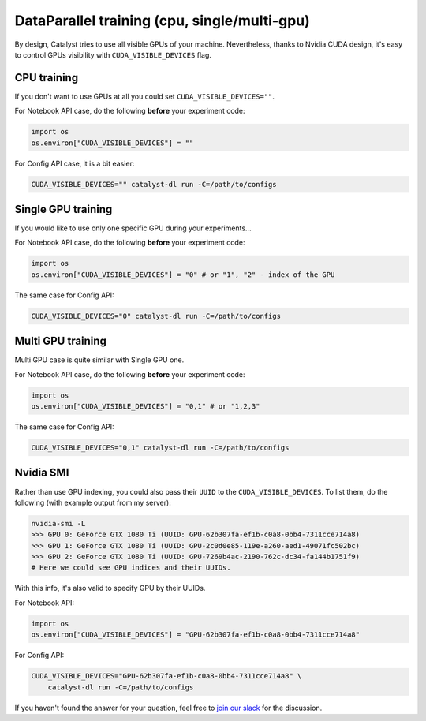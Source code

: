 DataParallel training (cpu, single/multi-gpu)
==============================================================================
By design, Catalyst tries to use all visible GPUs of your machine.
Nevertheless, thanks to Nvidia CUDA design,
it's easy to control GPUs visibility with ``CUDA_VISIBLE_DEVICES`` flag.

CPU training
----------------------------------------------------
If you don't want to use GPUs at all you could set ``CUDA_VISIBLE_DEVICES=""``.

For Notebook API case, do the following **before** your experiment code:

.. code-block:: python

    import os
    os.environ["CUDA_VISIBLE_DEVICES"] = ""


For Config API case, it is a bit easier:

.. code-block:: bash

    CUDA_VISIBLE_DEVICES="" catalyst-dl run -C=/path/to/configs

Single GPU training
----------------------------------------------------
If you would like to use only one specific GPU during your experiments...

For Notebook API case, do the following **before** your experiment code:

.. code-block:: python

    import os
    os.environ["CUDA_VISIBLE_DEVICES"] = "0" # or "1", "2" - index of the GPU

The same case for Config API:

.. code-block:: bash

    CUDA_VISIBLE_DEVICES="0" catalyst-dl run -C=/path/to/configs

Multi GPU training
----------------------------------------------------
Multi GPU case is quite similar with Single GPU one.

For Notebook API case, do the following **before** your experiment code:

.. code-block:: python

    import os
    os.environ["CUDA_VISIBLE_DEVICES"] = "0,1" # or "1,2,3"

The same case for Config API:

.. code-block:: bash

    CUDA_VISIBLE_DEVICES="0,1" catalyst-dl run -C=/path/to/configs

Nvidia SMI
----------------------------------------------------
Rather than use GPU indexing, you could also pass their ``UUID`` to the ``CUDA_VISIBLE_DEVICES``.
To list them, do the following (with example output from my server):

.. code-block:: bash

    nvidia-smi -L
    >>> GPU 0: GeForce GTX 1080 Ti (UUID: GPU-62b307fa-ef1b-c0a8-0bb4-7311cce714a8)
    >>> GPU 1: GeForce GTX 1080 Ti (UUID: GPU-2c0d0e85-119e-a260-aed1-49071fc502bc)
    >>> GPU 2: GeForce GTX 1080 Ti (UUID: GPU-7269b4ac-2190-762c-dc34-fa144b1751f9)
    # Here we could see GPU indices and their UUIDs.

With this info, it's also valid to specify GPU by their UUIDs.

For Notebook API:

.. code-block:: python

    import os
    os.environ["CUDA_VISIBLE_DEVICES"] = "GPU-62b307fa-ef1b-c0a8-0bb4-7311cce714a8"

For Config API:

.. code-block:: bash

    CUDA_VISIBLE_DEVICES="GPU-62b307fa-ef1b-c0a8-0bb4-7311cce714a8" \
        catalyst-dl run -C=/path/to/configs

If you haven't found the answer for your question, feel free to `join our slack`_ for the discussion.

.. _`join our slack`: https://join.slack.com/t/catalyst-team-core/shared_invite/zt-d9miirnn-z86oKDzFMKlMG4fgFdZafw

